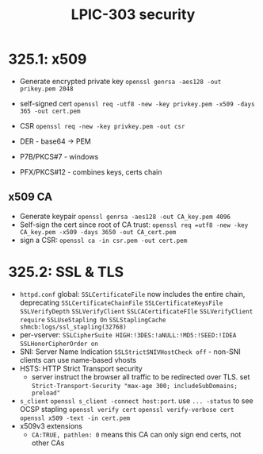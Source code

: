 #+TITLE: LPIC-303 security

* 325.1: x509

- Generate encrypted private key =openssl genrsa -aes128 -out prikey.pem 2048=
- self-signed cert =openssl req -utf8 -new -key privkey.pem -x509 -days 365 -out cert.pem=
- CSR =openssl req -new -key privkey.pem -out csr=

- DER - base64 -> PEM
- P7B/PKCS#7 - windows
- PFX/PKCS#12 - combines keys, certs chain
** x509 CA
- Generate keypair
  =openssl genrsa -aes128 -out CA_key.pem 4096=
- Self-sign the cert since root of CA trust:
  =openssl req =utf8 -new -key CA_key.pem -x509 -days 3650 -out CA_cert.pem=
- sign a CSR: =openssl ca -in csr.pem -out cert.pem=
* 325.2: SSL & TLS
- =httpd.conf= global:
  =SSLCertificateFile= now includes the entire chain, deprecating =SSLCertificateChainFile=
  =SSLCertificateKeysFile=
  =SSLVerifyDepth=
  =SSLVerifyClient=
  =SSLCACertificateFIle=
  =SSLVerifyClient require=
  =SSLUseStapling On=
  =SSLStaplingCache shmcb:logs/ssl_stapling(32768)=
- per-vserver:
  =SSLCipherSuite HIGH:!3DES:!aNULL:!MD5:!SEED:!IDEA=
  =SSLHonorCipherOrder on=
- SNI: Server Name Indication
  =SSLStrictSNIVHostCheck off= - non-SNI clients can use name-based vhosts
- HSTS: HTTP Strict Transport security
  - server instruct the browser all traffic to be redirected over TLS.
    set =Strict-Transport-Security "max-age 300; includeSubDomains; preload"=
- =s_client=
  =openssl s_client -connect host:port=. use =... -status= to see OCSP stapling
  =openssl verify cert=
  =openssl verify-verbose cert=
  =openssl x509 -text -in cert.pem=
- x509v3 extensions
  - =CA:TRUE, pathlen: 0= means this CA can only sign end certs, not other CAs
